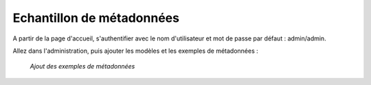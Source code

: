 .. _samplemetadata:


Echantillon de métadonnées
==========================

A partir de la page d'accueil, s'authentifier avec le nom d'utilisateur et mot de passe par défaut : admin/admin.

Allez dans l'administration, puis ajouter les modèles et les exemples de métadonnées :


.. figure:: add_samples.png

    *Ajout des exemples de métadonnées*
